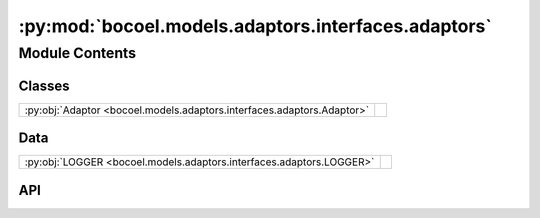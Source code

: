 :py:mod:`bocoel.models.adaptors.interfaces.adaptors`
====================================================

.. py:module:: bocoel.models.adaptors.interfaces.adaptors

.. autodoc2-docstring:: bocoel.models.adaptors.interfaces.adaptors
   :allowtitles:

Module Contents
---------------

Classes
~~~~~~~

.. list-table::
   :class: autosummary longtable
   :align: left

   * - :py:obj:`Adaptor <bocoel.models.adaptors.interfaces.adaptors.Adaptor>`
     - .. autodoc2-docstring:: bocoel.models.adaptors.interfaces.adaptors.Adaptor
          :summary:

Data
~~~~

.. list-table::
   :class: autosummary longtable
   :align: left

   * - :py:obj:`LOGGER <bocoel.models.adaptors.interfaces.adaptors.LOGGER>`
     - .. autodoc2-docstring:: bocoel.models.adaptors.interfaces.adaptors.LOGGER
          :summary:

API
~~~

.. py:data:: LOGGER
   :canonical: bocoel.models.adaptors.interfaces.adaptors.LOGGER
   :value: 'get_logger(...)'

   .. autodoc2-docstring:: bocoel.models.adaptors.interfaces.adaptors.LOGGER

.. py:class:: Adaptor
   :canonical: bocoel.models.adaptors.interfaces.adaptors.Adaptor

   Bases: :py:obj:`typing.Protocol`

   .. autodoc2-docstring:: bocoel.models.adaptors.interfaces.adaptors.Adaptor

   .. py:method:: __repr__() -> str
      :canonical: bocoel.models.adaptors.interfaces.adaptors.Adaptor.__repr__

   .. py:method:: evaluate(data: collections.abc.Mapping[str, collections.abc.Sequence[typing.Any]]) -> collections.abc.Sequence[float] | numpy.typing.NDArray
      :canonical: bocoel.models.adaptors.interfaces.adaptors.Adaptor.evaluate
      :abstractmethod:

      .. autodoc2-docstring:: bocoel.models.adaptors.interfaces.adaptors.Adaptor.evaluate

   .. py:method:: on_storage(storage: bocoel.corpora.Storage, indices: numpy.typing.ArrayLike) -> numpy.typing.NDArray
      :canonical: bocoel.models.adaptors.interfaces.adaptors.Adaptor.on_storage

      .. autodoc2-docstring:: bocoel.models.adaptors.interfaces.adaptors.Adaptor.on_storage

   .. py:method:: on_corpus(corpus: bocoel.corpora.Corpus, indices: numpy.typing.ArrayLike) -> numpy.typing.NDArray
      :canonical: bocoel.models.adaptors.interfaces.adaptors.Adaptor.on_corpus

      .. autodoc2-docstring:: bocoel.models.adaptors.interfaces.adaptors.Adaptor.on_corpus
